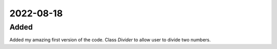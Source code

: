 
2022-08-18
==========

Added
-----

Added my amazing first version of the code. Class `Divider` to allow user to divide two numbers.
